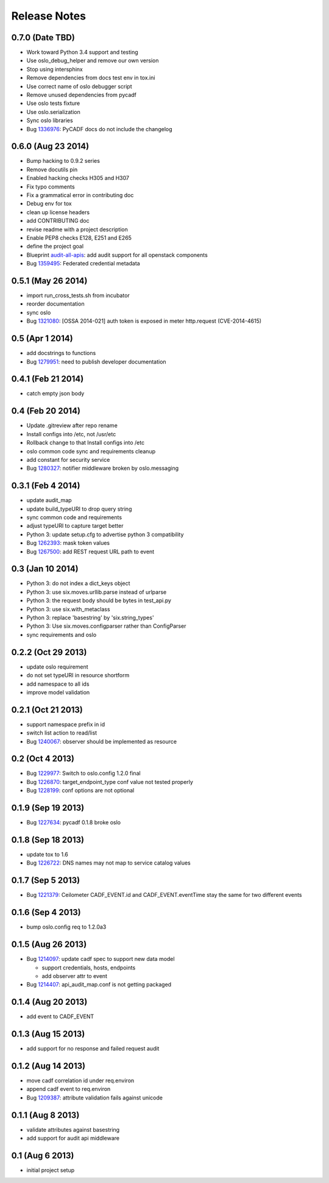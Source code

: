 =============
Release Notes
=============

0.7.0 (Date TBD)
================

* Work toward Python 3.4 support and testing
* Use oslo_debug_helper and remove our own version
* Stop using intersphinx
* Remove dependencies from docs test env in tox.ini
* Use correct name of oslo debugger script
* Remove unused dependencies from pycadf
* Use oslo tests fixture
* Use oslo.serialization
* Sync oslo libraries
* Bug 1336976_: PyCADF docs do not include the changelog

.. _1336976: https://bugs.launchpad.net/pycadf/+bug/1336976

0.6.0 (Aug 23 2014)
===================

* Bump hacking to 0.9.2 series
* Remove docutils pin
* Enabled hacking checks H305 and H307
* Fix typo comments
* Fix a grammatical error in contributing doc
* Debug env for tox
* clean up license headers
* add CONTRIBUTING doc
* revise readme with a project description
* Enable PEP8 checks E128, E251 and E265
* define the project goal
* Blueprint audit-all-apis_: add audit support for all openstack components
* Bug 1359495_: Federated credential metadata

.. _audit-all-apis: https://blueprints.launchpad.net/pycadf/+spec/audit-all-apis
.. _1359495: https://bugs.launchpad.net/pycadf/+bug/1359495

0.5.1 (May 26 2014)
===================

* import run_cross_tests.sh from incubator
* reorder documentation
* sync oslo
* Bug 1321080_: [OSSA 2014-021] auth token is exposed in meter http.request (CVE-2014-4615)

.. _1321080: https://bugs.launchpad.net/pycadf/+bug/1321080

0.5 (Apr 1 2014)
================

* add docstrings to functions
* Bug 1279951_: need to publish developer documentation

.. _1279951: https://bugs.launchpad.net/pycadf/+bug/1279951

0.4.1 (Feb 21 2014)
===================

* catch empty json body

0.4 (Feb 20 2014)
=================

* Update .gitreview after repo rename
* Install configs into /etc, not /usr/etc
* Rollback change to that Install configs into /etc
* oslo common code sync and requirements cleanup
* add constant for security service
* Bug 1280327_: notifier middleware broken by oslo.messaging

.. _1280327: https://bugs.launchpad.net/pycadf/+bug/1280327

0.3.1 (Feb 4 2014)
==================

* update audit_map
* update build_typeURI to drop query string
* sync common code and requirements
* adjust typeURI to capture target better
* Python 3: update setup.cfg to advertise python 3 compatibility
* Bug 1262393_: mask token values
* Bug 1267500_: add REST request URL path to event

.. _1262393: https://bugs.launchpad.net/pycadf/+bug/1262393
.. _1267500: https://bugs.launchpad.net/pycadf/+bug/1267500

0.3 (Jan 10 2014)
=================

* Python 3: do not index a dict_keys object
* Python 3: use six.moves.urllib.parse instead of urlparse
* Python 3: the request body should be bytes in test_api.py
* Python 3: use six.with_metaclass
* Python 3: replace 'basestring' by 'six.string_types'
* Python 3: Use six.moves.configparser rather than ConfigParser
* sync requirements and oslo

0.2.2 (Oct 29 2013)
===================

* update oslo requirement
* do not set typeURI in resource shortform
* add namespace to all ids
* improve model validation

0.2.1 (Oct 21 2013)
===================

* support namespace prefix in id
* switch list action to read/list
* Bug 1240067_: observer should be implemented as resource

.. _1240067: https://bugs.launchpad.net/pycadf/+bug/1240067

0.2 (Oct 4 2013)
================

* Bug 1229977_: Switch to oslo.config 1.2.0 final
* Bug 1226870_: target_endpoint_type conf value not tested properly
* Bug 1228199_: conf options are not optional

.. _1229977: https://bugs.launchpad.net/pycadf/+bug/1229977
.. _1226870: https://bugs.launchpad.net/pycadf/+bug/1226870
.. _1228199: https://bugs.launchpad.net/pycadf/+bug/1228199

0.1.9 (Sep 19 2013)
===================

* Bug 1227634_: pycadf 0.1.8 broke oslo

.. _1227634: https://bugs.launchpad.net/pycadf/+bug/1227634

0.1.8 (Sep 18 2013)
===================

* update tox to 1.6
* Bug 1226722_: DNS names may not map to service catalog values

.. _1226722: https://bugs.launchpad.net/pycadf/+bug/1226722

0.1.7 (Sep 5 2013)
==================

* Bug 1221379_: Ceilometer CADF_EVENT.id and CADF_EVENT.eventTime stay the
  same for two different events

.. _1221379: https://bugs.launchpad.net/pycadf/+bug/1221379

0.1.6 (Sep 4 2013)
===================

* bump oslo.config req to 1.2.0a3

0.1.5 (Aug 26 2013)
===================

* Bug 1214097_: update cadf spec to support new data model

  * support credentials, hosts, endpoints
  * add observer attr to event

* Bug 1214407_: api_audit_map.conf is not getting packaged

.. _1214097: https://bugs.launchpad.net/pycadf/+bug/1214097
.. _1214407: https://bugs.launchpad.net/pycadf/+bug/1214407

0.1.4 (Aug 20 2013)
===================

* add event to CADF_EVENT

0.1.3 (Aug 15 2013)
===================

* add support for no response and failed request audit

0.1.2 (Aug 14 2013)
===================

* move cadf correlation id under req.environ
* append cadf event to req.environ
* Bug 1209387_: attribute validation fails against unicode

.. _1209387: https://bugs.launchpad.net/pycadf/+bug/1209387

0.1.1 (Aug 8 2013)
==================

* validate attributes against basestring
* add support for audit api middleware

0.1 (Aug 6 2013)
================

* initial project setup
